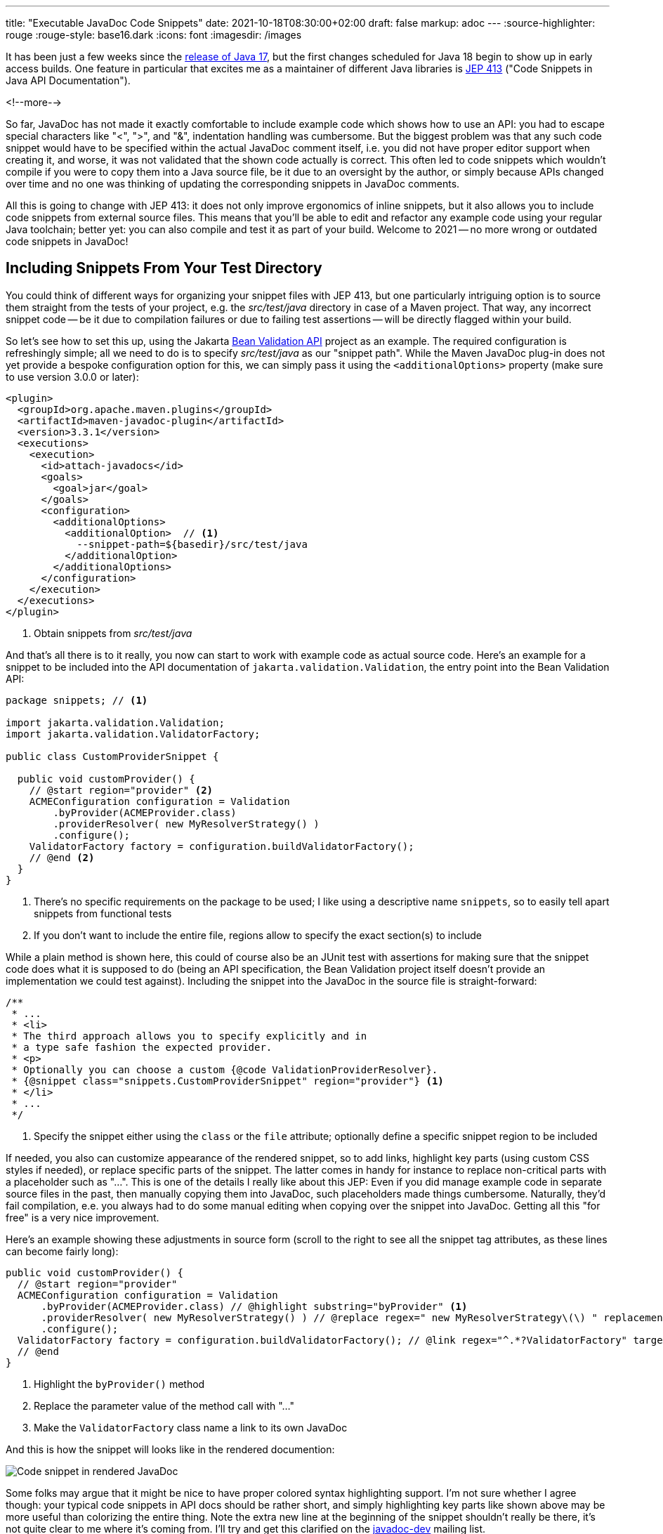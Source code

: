 ---
title: "Executable JavaDoc Code Snippets"
date: 2021-10-18T08:30:00+02:00
draft: false
markup: adoc
---
:source-highlighter: rouge
:rouge-style: base16.dark
:icons: font
:imagesdir: /images
ifdef::env-github[]
:imagesdir: ../../static/images
endif::[]

It has been just a few weeks since the https://www.infoq.com/news/2021/09/java17-released/[release of Java 17], but the first changes scheduled for Java 18 begin to show up in early access builds.
One feature in particular that excites me as a maintainer of different Java libraries is https://openjdk.java.net/jeps/413[JEP 413] ("Code Snippets in Java API Documentation").

<!--more-->

So far, JavaDoc has not made it exactly comfortable to include example code which shows how to use an API:
you had to escape special characters like "<", ">", and "&", indentation handling was cumbersome.
But the biggest problem was that any such code snippet would have to be specified within the actual JavaDoc comment itself,
i.e. you did not have proper editor support when creating it, and worse, it was not validated that the shown code actually is correct.
This often led to code snippets which wouldn't compile if you were to copy them into a Java source file,
be it due to an oversight by the author, or simply because APIs changed over time and no one was thinking of updating the corresponding snippets in JavaDoc comments.

All this is going to change with JEP 413:
it does not only improve ergonomics of inline snippets, but it also allows you to include code snippets from external source files.
This means that you'll be able to edit and refactor any example code using your regular Java toolchain;
better yet: you can also compile and test it as part of your build.
Welcome to 2021 -- no more wrong or outdated code snippets in JavaDoc!

== Including Snippets From Your Test Directory

You could think of different ways for organizing your snippet files with JEP 413,
but one particularly intriguing option is to source them straight from the tests of your project,
e.g. the _src/test/java_ directory in case of a Maven project.
That way, any incorrect snippet code -- be it due to compilation failures or due to failing test assertions -- will be directly flagged within your build.

So let's see how to set this up,
using the Jakarta https://beanvalidation.org/[Bean Validation API] project as an example.
The required configuration is refreshingly simple;
all we need to do is to specify _src/test/java_ as our "snippet path".
While the Maven JavaDoc plug-in does not yet provide a bespoke configuration option for this,
we can simply pass it using the `<additionalOptions>` property
(make sure to use version 3.0.0 or later):

[source,xml,linenums=true]
----
<plugin>
  <groupId>org.apache.maven.plugins</groupId>
  <artifactId>maven-javadoc-plugin</artifactId>
  <version>3.3.1</version>
  <executions>
    <execution>
      <id>attach-javadocs</id>
      <goals>
        <goal>jar</goal>
      </goals>
      <configuration>
        <additionalOptions>
          <additionalOption>  // <1>
            --snippet-path=${basedir}/src/test/java
          </additionalOption>
        </additionalOptions>
      </configuration>
    </execution>
  </executions>
</plugin>
----
<1> Obtain snippets from _src/test/java_

And that's all there is to it really,
you now can start to work with example code as actual source code.
Here's an example for a snippet to be included into the API documentation of `jakarta.validation.Validation`,
the entry point into the Bean Validation API:

[source,java,linenums=true]
----
package snippets; // <1>

import jakarta.validation.Validation;
import jakarta.validation.ValidatorFactory;

public class CustomProviderSnippet {

  public void customProvider() {
    // @start region="provider" <2>
    ACMEConfiguration configuration = Validation
        .byProvider(ACMEProvider.class)
        .providerResolver( new MyResolverStrategy() )
        .configure();
    ValidatorFactory factory = configuration.buildValidatorFactory();
    // @end <2>
  }
}
----
<1> There's no specific requirements on the package to be used; I like using a descriptive name `snippets`,
so to easily tell apart snippets from functional tests
<2> If you don't want to include the entire file, regions allow to specify the exact section(s) to include

While a plain method is shown here,
this could of course also be an JUnit test with assertions for making sure that the snippet code does what it is supposed to do
(being an API specification, the Bean Validation project itself doesn't provide an implementation we could test against).
Including the snippet into the JavaDoc in the source file is straight-forward:

[source,java,linenums=true]
----
/**
 * ...
 * <li>
 * The third approach allows you to specify explicitly and in
 * a type safe fashion the expected provider.
 * <p>
 * Optionally you can choose a custom {@code ValidationProviderResolver}.
 * {@snippet class="snippets.CustomProviderSnippet" region="provider"} <1>
 * </li>
 * ...
 */
----
<1> Specify the snippet either using the `class` or the `file` attribute; optionally define a specific snippet region to be included

If needed, you also can customize appearance of the rendered snippet,
so to add links, highlight key parts (using custom CSS styles if needed), or replace specific parts of the snippet.
The latter comes in handy for instance to replace non-critical parts with a placeholder such as "...".
This is one of the details I really like about this JEP:
Even if you did manage example code in separate source files in the past, then manually copying them into JavaDoc,
such placeholders made things cumbersome.
Naturally, they'd fail compilation,
e.e. you always had to do some manual editing when copying over the snippet into JavaDoc.
Getting all this "for free" is a very nice improvement.

Here's an example showing these adjustments in source form
(scroll to the right to see all the snippet tag attributes, as these lines can become fairly long):

[source,java,linenums=true]
----
public void customProvider() {
  // @start region="provider"
  ACMEConfiguration configuration = Validation
      .byProvider(ACMEProvider.class) // @highlight substring="byProvider" <1>
      .providerResolver( new MyResolverStrategy() ) // @replace regex=" new MyResolverStrategy\(\) " replacement="..." <2>
      .configure();
  ValidatorFactory factory = configuration.buildValidatorFactory(); // @link regex="^.*?ValidatorFactory" target="jakarta.validation.ValidatorFactory" <3>
  // @end
}
----
<1> Highlight the `byProvider()` method
<2> Replace the parameter value of the method call with "..."
<3> Make the `ValidatorFactory` class name a link to its own JavaDoc

And this is how the snippet will looks like in the rendered documention:

image::executable_javadoc_code_snippets.png[Code snippet in rendered JavaDoc]

Some folks may argue that it might be nice to have proper colored syntax highlighting support.
I'm not sure whether I agree though:
your typical code snippets in API docs should be rather short,
and simply highlighting key parts like shown above may be more useful than colorizing the entire thing.
Note the extra new line at the beginning of the snippet shouldn't really be there,
it's not quite clear to me where it's coming from.
I'll try and get this clarified on the https://mail.openjdk.java.net/mailman/listinfo/javadoc-dev[javadoc-dev] mailing list.

== Summary

Being able to include code snippets from actual source files into API documentation is a highly welcomed improvement for Java API docs authors and users alike.
It's great to see Java catching up here with other language eco-systems like Rust,
which already support https://doc.rust-lang.org/rustdoc/documentation-tests.html[executable documentation examples].
I'm expecting this feature to be used very quickly,
with first folks https://twitter.com/JonathanGiles/status/1449913540299476992[already announcing] to build their API docs with Java 18 as soon as it's out.
Of course you can still ensure compatibility of your code with earlier Java versions also when doing so.

If you'd like get your hands on executable JavaDoc code snippets yourself,
you can start with https://github.com/gunnarmorling/beanvalidation-api/commit/cb1c88b5115c1e363007afbca9bdc36e29d08ee0[this commit] showing the required changes for the Bean Validation API.
Run `mvn clean verify`,
and you'll find the rendered JavaDoc under _target/apidocs_.
Just make sure to build this project using a current https://jdk.java.net/18/[Java 18 early access build].
Happy snippeting!